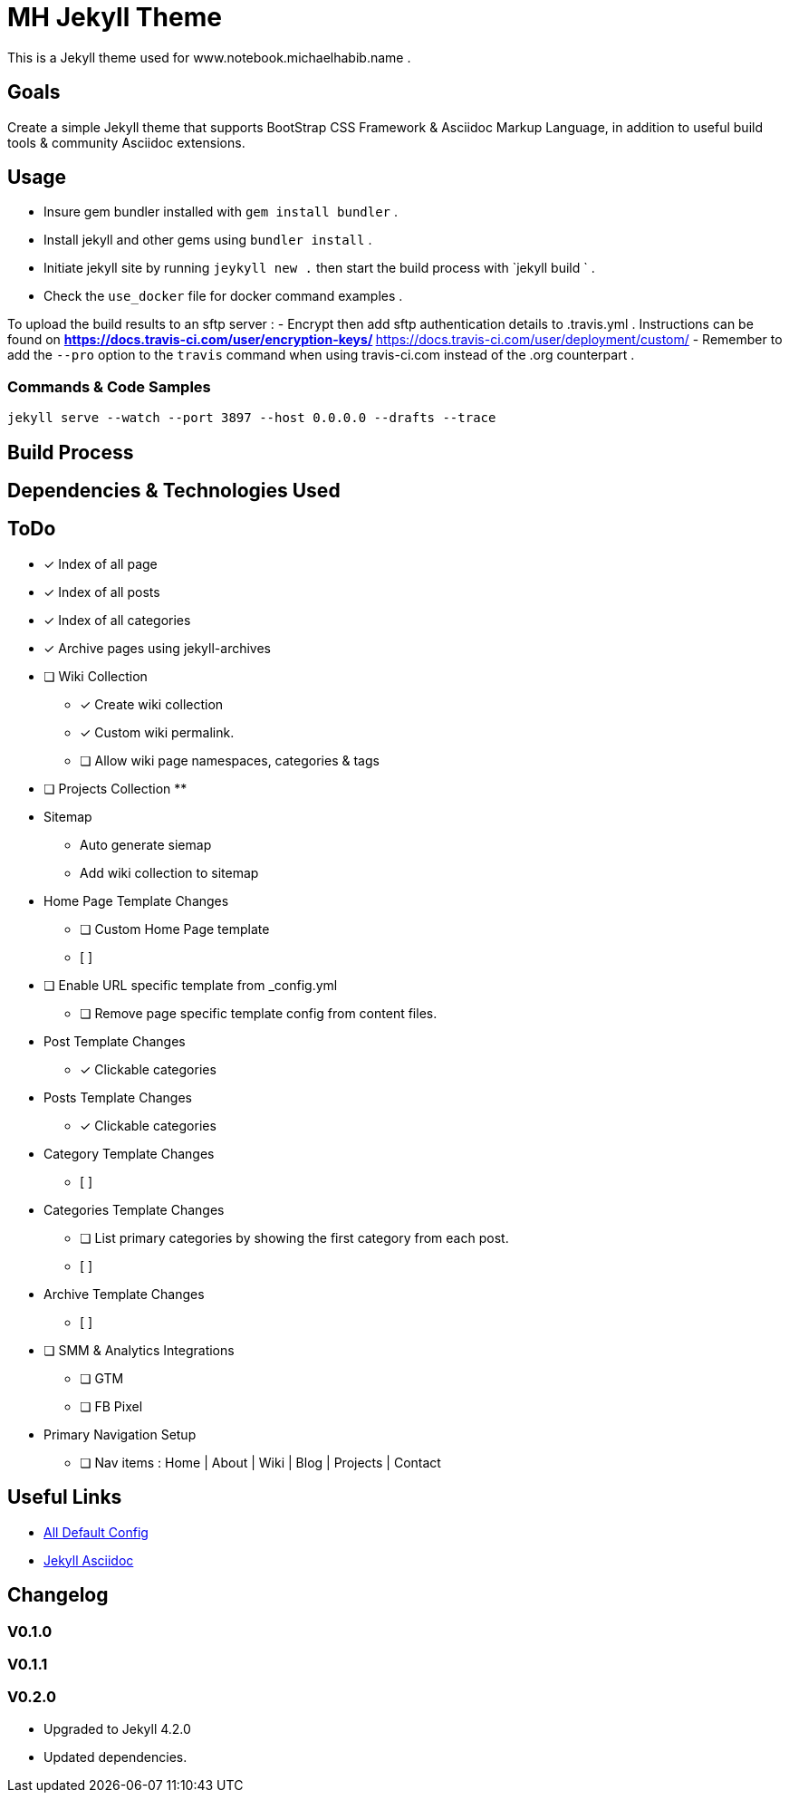 = MH Jekyll Theme

This is a Jekyll theme used for www.notebook.michaelhabib.name .

== Goals
Create a simple Jekyll theme that supports BootStrap CSS Framework & Asciidoc Markup Language, in addition to useful build tools & community Asciidoc extensions.

== Usage

- Insure gem bundler installed with `gem install bundler` .
- Install jekyll and other gems using `bundler install` .
- Initiate jekyll site by running `jeykyll new .` then start the build process with `jekyll build ` .
- Check the `use_docker` file for docker command examples .


To upload the build results to an sftp server :
- Encrypt then add sftp authentication details to .travis.yml . Instructions can be found on
** https://docs.travis-ci.com/user/encryption-keys/
** https://docs.travis-ci.com/user/deployment/custom/
- Remember to add the `--pro` option to the `travis` command when using travis-ci.com instead of the .org counterpart .

=== Commands & Code Samples
----
jekyll serve --watch --port 3897 --host 0.0.0.0 --drafts --trace


----

== Build Process


== Dependencies & Technologies Used

== ToDo

- [x] Index of all page
- [x] Index of all posts
- [x] Index of all categories
- [x] Archive pages using jekyll-archives


- [ ] Wiki Collection
** [x] Create wiki collection
** [x] Custom wiki permalink.
** [ ] Allow wiki page namespaces, categories & tags

- [ ] Projects Collection
**


- Sitemap
** Auto generate siemap
** Add wiki collection to sitemap

- Home Page Template Changes
** [ ] Custom Home Page template
** [ ]

- [ ] Enable URL specific template from _config.yml
** [ ] Remove page specific template config from content files.


- Post Template Changes
** [x] Clickable categories

- Posts Template Changes
** [x] Clickable categories

- Category Template Changes
** [ ]

- Categories Template Changes
** [ ] List primary categories by showing the first category from each post.
** [ ]

- Archive Template Changes
** [ ]

- [ ] SMM & Analytics Integrations
** [ ] GTM
** [ ] FB Pixel


- Primary Navigation Setup
** [ ] Nav items : Home | About | Wiki | Blog | Projects | Contact

== Useful Links
- https://jekyllrb.com/docs/configuration/default/[All Default Config]
- https://github.com/asciidoctor/jekyll-asciidoc[Jekyll Asciidoc]

== Changelog


=== V0.1.0

=== V0.1.1

=== V0.2.0
- Upgraded to Jekyll 4.2.0
- Updated dependencies.



